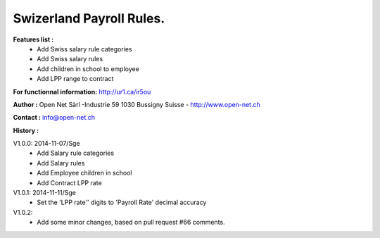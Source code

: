 Swizerland Payroll Rules.
=========================

**Features list :**
    * Add Swiss salary rule categories
    * Add Swiss salary rules
    * Add children in school to employee
    * Add LPP range to contract

**For functionnal information:**
http://ur1.ca/ir5ou

**Author :**
Open Net Sàrl -Industrie 59 1030 Bussigny Suisse - http://www.open-net.ch

**Contact :**
info@open-net.ch

**History :**

V1.0.0: 2014-11-07/Sge
    * Add Salary rule categories
    * Add Salary rules
    * Add Employee children in school
    * Add Contract LPP rate

V1.0.1: 2014-11-11/Sge
    * Set the 'LPP rate'' digits to 'Payroll Rate' decimal accuracy

V1.0.2:
    * Add some minor changes, based on pull request #66 comments.
